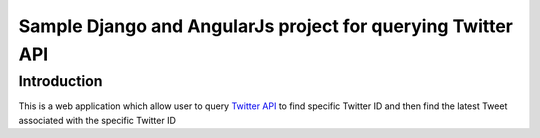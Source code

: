 ============================================================
Sample Django and AngularJs project for querying Twitter API
============================================================

------------
Introduction
------------
This is a web application which allow user to query `Twitter API`_ to find specific Twitter ID and then find the latest Tweet associated with the specific Twitter ID

.. _`Twitter API`: https://dev.twitter.com/rest/public

